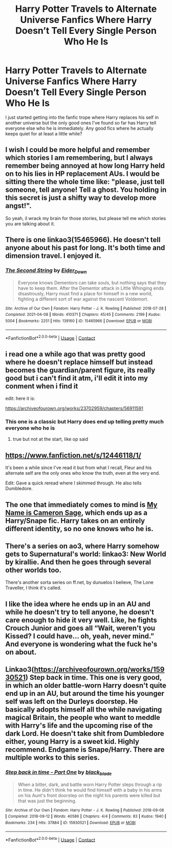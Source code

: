 #+TITLE: Harry Potter Travels to Alternate Universe Fanfics Where Harry Doesn’t Tell Every Single Person Who He Is

* Harry Potter Travels to Alternate Universe Fanfics Where Harry Doesn’t Tell Every Single Person Who He Is
:PROPERTIES:
:Author: Island_Crystal
:Score: 61
:DateUnix: 1620793334.0
:DateShort: 2021-May-12
:FlairText: Request
:END:
I just started getting into the fanfic trope where Harry replaces his self in another universe but the only good ones I've found so far has Harry tell everyone else who he is immediately. Any good fics where he actually keeps quiet for at least a little while?


** I wish I could be more helpful and remember which stories I am remembering, but I always remember being annoyed at how long Harry held on to his lies in HP replacement AUs. I would be sitting there the whole time like: "please, just tell someone, tell anyone! Tell a ghost. You holding in this secret is just a shifty way to develop more angst!".

So yeah, il wrack my brain for those stories, but please tell me which stories you are talking about it.
:PROPERTIES:
:Author: not_your_gudric
:Score: 12
:DateUnix: 1620816119.0
:DateShort: 2021-May-12
:END:


** There is one linkao3(15465966). He doesn't tell anyone about his past for long. It's both time and dimension travel. I enjoyed it.
:PROPERTIES:
:Author: skoduru90
:Score: 8
:DateUnix: 1620818257.0
:DateShort: 2021-May-12
:END:

*** [[https://archiveofourown.org/works/15465966][*/The Second String/*]] by [[https://www.archiveofourown.org/users/Eider_Down/pseuds/Eider_Down][/Eider_Down/]]

#+begin_quote
  Everyone knows Dementors can take souls, but nothing says that they have to keep them. After the Dementor attack in Little Whinging ends disastrously, Harry must find a place for himself in a new world, fighting a different sort of war against the nascent Voldemort.
#+end_quote

^{/Site/:} ^{Archive} ^{of} ^{Our} ^{Own} ^{*|*} ^{/Fandom/:} ^{Harry} ^{Potter} ^{-} ^{J.} ^{K.} ^{Rowling} ^{*|*} ^{/Published/:} ^{2018-07-28} ^{*|*} ^{/Completed/:} ^{2021-04-08} ^{*|*} ^{/Words/:} ^{410371} ^{*|*} ^{/Chapters/:} ^{45/45} ^{*|*} ^{/Comments/:} ^{2199} ^{*|*} ^{/Kudos/:} ^{5004} ^{*|*} ^{/Bookmarks/:} ^{2251} ^{*|*} ^{/Hits/:} ^{139160} ^{*|*} ^{/ID/:} ^{15465966} ^{*|*} ^{/Download/:} ^{[[https://archiveofourown.org/downloads/15465966/The%20Second%20String.epub?updated_at=1620619606][EPUB]]} ^{or} ^{[[https://archiveofourown.org/downloads/15465966/The%20Second%20String.mobi?updated_at=1620619606][MOBI]]}

--------------

*FanfictionBot*^{2.0.0-beta} | [[https://github.com/FanfictionBot/reddit-ffn-bot/wiki/Usage][Usage]] | [[https://www.reddit.com/message/compose?to=tusing][Contact]]
:PROPERTIES:
:Author: FanfictionBot
:Score: 6
:DateUnix: 1620818275.0
:DateShort: 2021-May-12
:END:


** i read one a while ago that was pretty good where he doesn't replace himself but instead becomes the guardian/parent figure, its really good but i can't find it atm, i'll edit it into my conment when i find it

edit: here it is:

[[https://archiveofourown.org/works/23702959/chapters/56911591]]
:PROPERTIES:
:Author: Sylvezar2
:Score: 9
:DateUnix: 1620800378.0
:DateShort: 2021-May-12
:END:

*** This one is a classic but Harry does end up telling pretty much everyone who he is
:PROPERTIES:
:Author: HellaHotLancelot
:Score: 7
:DateUnix: 1620814964.0
:DateShort: 2021-May-12
:END:

**** true but not at the start, like op said
:PROPERTIES:
:Author: Sylvezar2
:Score: 4
:DateUnix: 1620817056.0
:DateShort: 2021-May-12
:END:


** [[https://www.fanfiction.net/s/12446118/1/]]

It's been a while since I've read it but from what I recall, Fleur and his alternate self are the only ones who know the truth, even at the very end.

Edit: Gave a quick reread where I skimmed through. He also tells Dumbledore.
:PROPERTIES:
:Author: KonoCrowleyDa
:Score: 3
:DateUnix: 1620819415.0
:DateShort: 2021-May-12
:END:


** The one that immediately comes to mind is [[https://archiveofourown.org/works/1648439/chapters/3495167][My Name is Cameron Sage]], which ends up as a Harry/Snape fic. Harry takes on an entirely different identity, so no one knows who he is.
:PROPERTIES:
:Author: LuckyWatersAO3
:Score: 0
:DateUnix: 1620817523.0
:DateShort: 2021-May-12
:END:


** There's a series on ao3, where Harry somehow gets to Supernatural's world: linkao3: New World by kirallie. And then he goes through several other worlds too.

There's another sorta series on ff.net, by dunuelos I believe, The Lone Traveller, I think it's called.
:PROPERTIES:
:Author: NRNstephaniemorelli
:Score: 1
:DateUnix: 1620837899.0
:DateShort: 2021-May-12
:END:


** I like the idea where he ends up in an AU and while he doesn't try to tell anyone, he doesn't care enough to hide it very well. Like, he fights Crouch Junior and goes all “Wait, weren't you Kissed? I could have... oh, yeah, never mind.” And everyone is wondering what the fuck he's on about.
:PROPERTIES:
:Author: A-Game-Of-Fate
:Score: 1
:DateUnix: 1620925292.0
:DateShort: 2021-May-13
:END:


** Linkao3([[https://archiveofourown.org/works/15930521]]) Step back in time. This one is very good, in which an older battle-worn Harry doesn't quite end up in an AU, but around the time his younger self was left on the Durleys doorstep. He basically adopts himself all the while navigating magical Britain, the people who want to meddle with Harry's life and the upcoming rise of the dark Lord. He doesn't take shit from Dumbledore either, young Harry is a sweet kid. Highly recommend. Endgame is Snape/Harry. There are multiple works to this series.
:PROPERTIES:
:Author: Quine_
:Score: 0
:DateUnix: 1620831744.0
:DateShort: 2021-May-12
:END:

*** [[https://archiveofourown.org/works/15930521][*/Step back in time - Part One/*]] by [[https://www.archiveofourown.org/users/black_blade/pseuds/black_blade][/black_blade/]]

#+begin_quote
  When a bitter, dark, and battle worn Harry Potter steps through a rip in time. He didn't think he would find himself with a baby in his arms on his Aunt's front doorstep on the night his parents were killed but that was just the beginning.
#+end_quote

^{/Site/:} ^{Archive} ^{of} ^{Our} ^{Own} ^{*|*} ^{/Fandom/:} ^{Harry} ^{Potter} ^{-} ^{J.} ^{K.} ^{Rowling} ^{*|*} ^{/Published/:} ^{2018-09-08} ^{*|*} ^{/Completed/:} ^{2018-09-12} ^{*|*} ^{/Words/:} ^{40586} ^{*|*} ^{/Chapters/:} ^{4/4} ^{*|*} ^{/Comments/:} ^{83} ^{*|*} ^{/Kudos/:} ^{1940} ^{*|*} ^{/Bookmarks/:} ^{234} ^{*|*} ^{/Hits/:} ^{37884} ^{*|*} ^{/ID/:} ^{15930521} ^{*|*} ^{/Download/:} ^{[[https://archiveofourown.org/downloads/15930521/Step%20back%20in%20time%20-%20Part.epub?updated_at=1613116563][EPUB]]} ^{or} ^{[[https://archiveofourown.org/downloads/15930521/Step%20back%20in%20time%20-%20Part.mobi?updated_at=1613116563][MOBI]]}

--------------

*FanfictionBot*^{2.0.0-beta} | [[https://github.com/FanfictionBot/reddit-ffn-bot/wiki/Usage][Usage]] | [[https://www.reddit.com/message/compose?to=tusing][Contact]]
:PROPERTIES:
:Author: FanfictionBot
:Score: 1
:DateUnix: 1620831763.0
:DateShort: 2021-May-12
:END:

